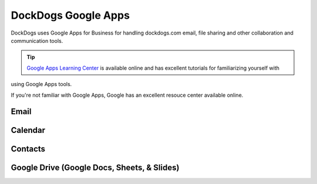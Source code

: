 DockDogs Google Apps
======================

DockDogs uses Google Apps for Business for handling dockdogs.com email, file sharing and other collaboration and communication tools.

.. tip:: `Google Apps Learning Center <https://apps.google.com/learning-center/>`_ is available online and has excellent tutorials for familiarizing yourself with 
using Google Apps tools. 

If you're not familiar with Google Apps, Google has an excellent resouce center available online.

Email
~~~~~~~~~~~~~~~~~~





Calendar
~~~~~~~~~~~~~~~~~~~~



Contacts
~~~~~~~~~~~~~~~~~~~~~~~~





Google Drive (Google Docs, Sheets, & Slides)
~~~~~~~~~~~~~~~~~~~~~~~~~~~~~~~~~~~~~~~~~~~~~~
